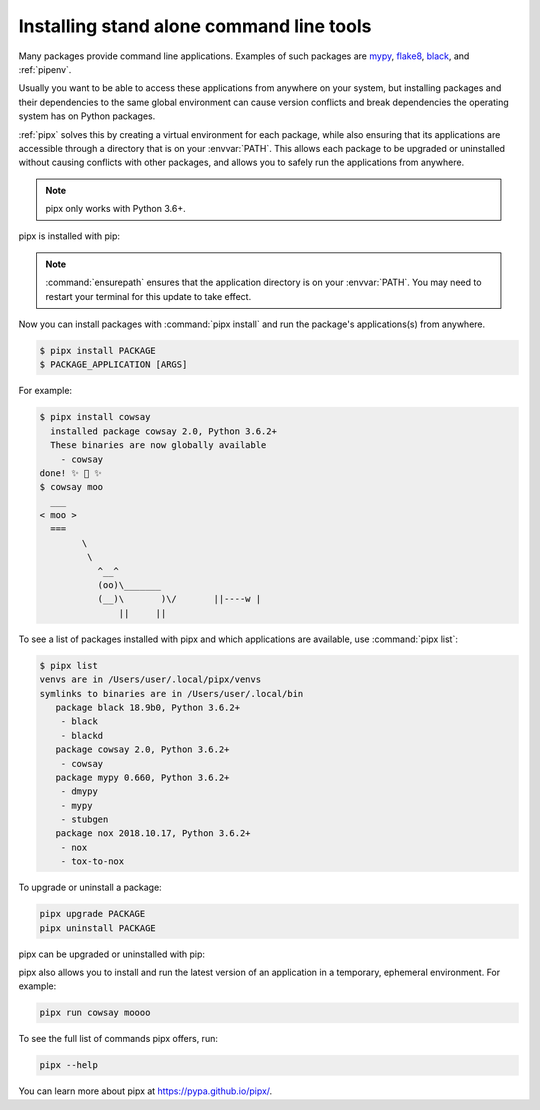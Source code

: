 Installing stand alone command line tools
=========================================

Many packages provide command line applications. Examples of such packages are
`mypy <https://github.com/python/mypy>`_,
`flake8 <https://github.com/PyCQA/flake8>`_,
`black <https://github.com/psf/black>`_, and
:ref:`pipenv`.

Usually you want to be able to access these applications from anywhere on your
system, but installing packages and their dependencies to the same global
environment can cause version conflicts and break dependencies the operating
system has on Python packages.

:ref:`pipx` solves this by creating a virtual environment for each package,
while also ensuring that its applications are accessible through a directory
that is on your :envvar:`PATH`. This allows each package to be upgraded or
uninstalled without causing conflicts with other packages, and allows you to
safely run the applications from anywhere.

.. note:: pipx only works with Python 3.6+.

pipx is installed with pip:

.. tab:: Unix/macOS

  .. code-block:: bash

      python3 -m pip install --user pipx
      python3 -m pipx ensurepath

.. tab:: Windows

  .. code-block:: bat

      py -m pip install --user pipx
      py -m pipx ensurepath

.. note::

   :command:`ensurepath` ensures that the application directory is on your :envvar:`PATH`.
   You may need to restart your terminal for this update to take effect.

Now you can install packages with :command:`pipx install` and run the package's
applications(s) from anywhere.

.. code-block:: console

  $ pipx install PACKAGE
  $ PACKAGE_APPLICATION [ARGS]

For example:

.. code-block:: console

  $ pipx install cowsay
    installed package cowsay 2.0, Python 3.6.2+
    These binaries are now globally available
      - cowsay
  done! ✨ 🌟 ✨
  $ cowsay moo
    ___
  < moo >
    ===
          \
           \
             ^__^
             (oo)\_______
             (__)\       )\/       ||----w |
                 ||     ||

To see a list of packages installed with pipx and which applications are
available, use :command:`pipx list`:

.. code-block:: console

  $ pipx list
  venvs are in /Users/user/.local/pipx/venvs
  symlinks to binaries are in /Users/user/.local/bin
     package black 18.9b0, Python 3.6.2+
      - black
      - blackd
     package cowsay 2.0, Python 3.6.2+
      - cowsay
     package mypy 0.660, Python 3.6.2+
      - dmypy
      - mypy
      - stubgen
     package nox 2018.10.17, Python 3.6.2+
      - nox
      - tox-to-nox

To upgrade or uninstall a package:

.. code-block:: bash

  pipx upgrade PACKAGE
  pipx uninstall PACKAGE

pipx can be upgraded or uninstalled with pip:

.. tab:: Unix/macOS

  .. code-block:: bash

      python3 -m pip install -U pipx
      python3 -m pip uninstall pipx

.. tab:: Windows

  .. code-block:: bat

      py -m pip install -U pipx
      py -m pip uninstall pipx

pipx also allows you to install and run the latest version of an application
in a temporary, ephemeral environment. For example:

.. code-block:: bash

  pipx run cowsay moooo

To see the full list of commands pipx offers, run:

.. code-block:: bash

  pipx --help

You can learn more about pipx at https://pypa.github.io/pipx/.
